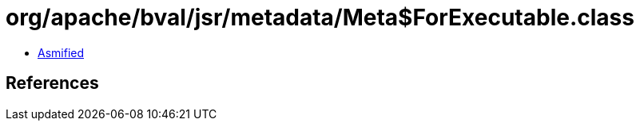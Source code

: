 = org/apache/bval/jsr/metadata/Meta$ForExecutable.class

 - link:Meta$ForExecutable-asmified.java[Asmified]

== References

